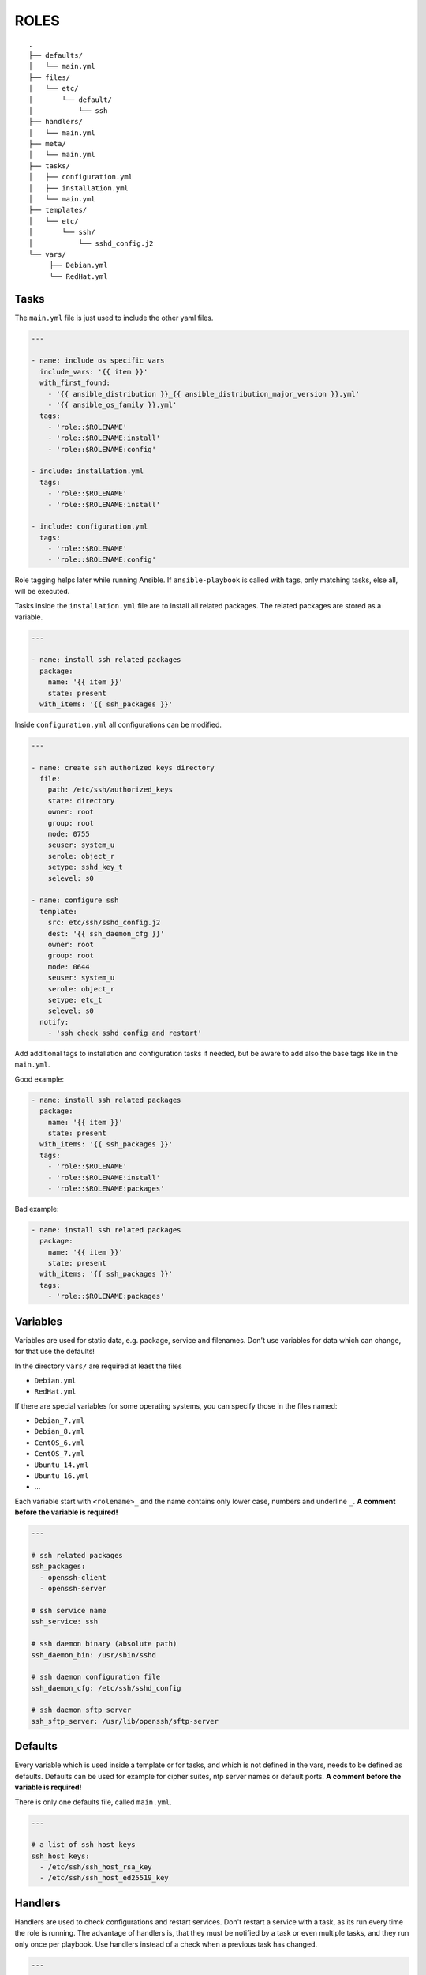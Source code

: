 =====
ROLES
=====


::

  .
  ├── defaults/
  │   └── main.yml
  ├── files/
  │   └── etc/
  │       └── default/
  │           └── ssh
  ├── handlers/
  │   └── main.yml
  ├── meta/
  │   └── main.yml
  ├── tasks/
  │   ├── configuration.yml
  │   ├── installation.yml
  │   └── main.yml
  ├── templates/
  │   └── etc/
  │       └── ssh/
  │           └── sshd_config.j2
  └── vars/
       ├── Debian.yml
       └── RedHat.yml


Tasks
=====

The ``main.yml`` file is just used to include the other yaml files.

.. code-block:: Yaml

  ---

  - name: include os specific vars
    include_vars: '{{ item }}'
    with_first_found:
      - '{{ ansible_distribution }}_{{ ansible_distribution_major_version }}.yml'
      - '{{ ansible_os_family }}.yml'
    tags:
      - 'role::$ROLENAME'
      - 'role::$ROLENAME:install'
      - 'role::$ROLENAME:config'

  - include: installation.yml
    tags:
      - 'role::$ROLENAME'
      - 'role::$ROLENAME:install'

  - include: configuration.yml
    tags:
      - 'role::$ROLENAME'
      - 'role::$ROLENAME:config'

Role tagging helps later while running Ansible. If ``ansible-playbook`` is
called with tags, only matching tasks, else all, will be executed.

Tasks inside the ``installation.yml`` file are to install all related
packages. The related packages are stored as a variable.

.. code-block:: Yaml

  ---

  - name: install ssh related packages
    package:
      name: '{{ item }}'
      state: present
    with_items: '{{ ssh_packages }}'

Inside ``configuration.yml`` all configurations can be modified.

.. _configure ssh:

.. code-block:: Yaml

  ---

  - name: create ssh authorized keys directory
    file:
      path: /etc/ssh/authorized_keys
      state: directory
      owner: root
      group: root
      mode: 0755
      seuser: system_u
      serole: object_r
      setype: sshd_key_t
      selevel: s0

  - name: configure ssh
    template:
      src: etc/ssh/sshd_config.j2
      dest: '{{ ssh_daemon_cfg }}'
      owner: root
      group: root
      mode: 0644
      seuser: system_u
      serole: object_r
      setype: etc_t
      selevel: s0
    notify:
      - 'ssh check sshd config and restart'

Add additional tags to installation and configuration tasks if needed, but
be aware to add also the base tags like in the ``main.yml``.

Good example:

.. code-block:: Yaml

  - name: install ssh related packages
    package:
      name: '{{ item }}'
      state: present
    with_items: '{{ ssh_packages }}'
    tags:
      - 'role::$ROLENAME'
      - 'role::$ROLENAME:install'
      - 'role::$ROLENAME:packages'

Bad example:

.. code-block:: Yaml

  - name: install ssh related packages
    package:
      name: '{{ item }}'
      state: present
    with_items: '{{ ssh_packages }}'
    tags:
      - 'role::$ROLENAME:packages'


Variables
=========

Variables are used for static data, e.g. package, service and filenames.
Don't use variables for data which can change, for that use the defaults!

In the directory ``vars/`` are required at least the files

* ``Debian.yml``
* ``RedHat.yml``

If there are special variables for some operating systems, you can specify
those in the files named:

* ``Debian_7.yml``
* ``Debian_8.yml``
* ``CentOS_6.yml``
* ``CentOS_7.yml``
* ``Ubuntu_14.yml``
* ``Ubuntu_16.yml``
* ...

Each variable start with ``<rolename>_`` and the name contains only lower
case, numbers and underline ``_``.
**A comment before the variable is required!**

.. code-block:: Yaml

  ---

  # ssh related packages
  ssh_packages:
    - openssh-client
    - openssh-server

  # ssh service name
  ssh_service: ssh

  # ssh daemon binary (absolute path)
  ssh_daemon_bin: /usr/sbin/sshd

  # ssh daemon configuration file
  ssh_daemon_cfg: /etc/ssh/sshd_config

  # ssh daemon sftp server
  ssh_sftp_server: /usr/lib/openssh/sftp-server


Defaults
========

Every variable which is used inside a template or for tasks, and which is
not defined in the vars, needs to be defined as defaults.
Defaults can be used for example for cipher suites, ntp server names or
default ports.
**A comment before the variable is required!**

There is only one defaults file, called ``main.yml``.

.. code-block:: Yaml

  ---

  # a list of ssh host keys
  ssh_host_keys:
    - /etc/ssh/ssh_host_rsa_key
    - /etc/ssh/ssh_host_ed25519_key


Handlers
========

Handlers are used to check configurations and restart services. Don't
restart a service with a task, as its run every time the role is running.
The advantage of handlers is, that they must be notified by a task or even 
multiple tasks, and they run only once per playbook.
Use handlers instead of a check when a previous task has changed.

.. code-block:: Yaml

  ---

  - name: ssh check sshd config and restart
    command: '{{ ssh_daemon_bin }} -t'
    notify: [ 'ssh restart sshd' ]

  - name: ssh restart sshd
    service:
      name: '{{ ssh_service }}'
      state: restarted

This handler gets notified by a task called `configure ssh`_ it will call the
handler ``check sshd config and restart``, but only if the task has
effected a change.


Files
=====

If some static files have to be copied, they can be stored
in the directory ``files``. Files are rarely used, they are mostly replaced
with templates. E.g. a binary or a compressed file can be copied with file.

Within this directory, we rebuild the path structure of a target system. We
do not store files in a flattened directory.

Good example:

::

  ssh/
  └── files/
      └── etc/
          ├── default/
          │   └── ssh
          └── ssh/
              └── ssh_config

Bad example:

::

  ssh/
  └── files/
      ├── ssh
      └── ssh_config


Meta
====

Meta information of a role are defined here. I.e. requirements for a role.

.. code-block:: Yaml

  ---

  dependencies:
    - pki

  galaxy_info:
    author: 'Adfinis SyGroup AG'
    description: 'Install and manage ssh and sshd'
    company: 'Adfinis SyGroup AG'
    license: 'GNU General Public License v3'
    min_ansible_version: '2.0.0'
    platforms:
      - name: Archlinux
      - name: Debian
        versions:
          - wheezy
          - jessie
      - name: Ubuntu
        versions:
          - trusty
          - xenial
      - name: CentOS
        versions:
          - 6
          - 7
    galaxy_tags:
      - ssh
      - sshd


Templates
=========

Within this directory, template files are stored with a `.j2` extension as the
files are threatend as `Jinja2 <http://jinja.pocoo.org/>`_ templates. This
allows to customize files.
Templates should have a comment with ``{{ ansible_managed }}`` as the very
beginning. This generates a comment header inside the file, warning a
potential user that changes to the file may be overwritten. 

Within this directory, we rebuild the path structure of a target system. We
do not store templates in a flattened directory.

Good example:

::

  ssh/
  └── files/
      └── etc/
          ├── default/
          │   └── ssh.j2
          └── ssh/
              └── ssh_config.j2

Bad example:

::

  ssh/
  └── files/
      ├── ssh.j2
      └── ssh_config.j2


.. vim: set spell spelllang=en foldmethod=marker sw=2 ts=2 et wrap tw=76 :
